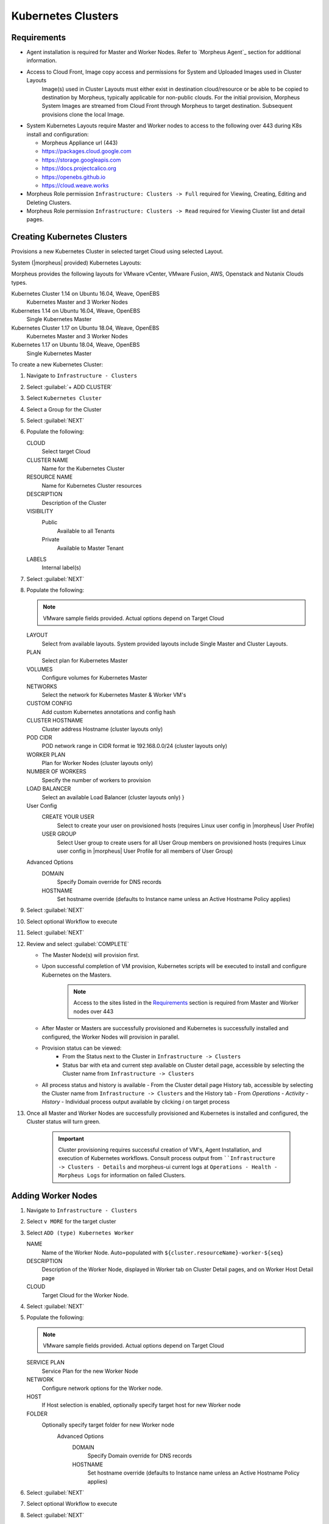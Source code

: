 Kubernetes Clusters
-------------------

Requirements
^^^^^^^^^^^^

- Agent installation is required for Master and Worker Nodes. Refer to `Morpheus Agent`_ section for additional information.
- Access to Cloud Front, Image copy access and permissions for System and Uploaded Images used in Cluster Layouts
   Image(s) used in Cluster Layouts must either exist in destination cloud/resource or be able to be copied to destination by Morpheus, typically applicable for non-public clouds. For the initial provision, Morpheus System Images are streamed from Cloud Front through Morpheus to target destination. Subsequent provisions clone the local Image.
- System Kubernetes Layouts require Master and Worker nodes to access to the following over 443 during K8s install and configuration:

  * Morpheus Appliance url (443)
  * https://packages.cloud.google.com
  * https://storage.googleapis.com
  * https://docs.projectcalico.org
  * https://openebs.github.io
  * https://cloud.weave.works

- Morpheus Role permission ``Infrastructure: Clusters -> Full`` required for Viewing, Creating, Editing and Deleting Clusters.
- Morpheus Role permission ``Infrastructure: Clusters -> Read`` required for Viewing Cluster list and detail pages.

Creating Kubernetes Clusters
^^^^^^^^^^^^^^^^^^^^^^^^^^^^

Provisions a new Kubernetes Cluster in selected target Cloud using selected Layout.

System (|morpheus| provided) Kubernetes Layouts:

Morpheus provides the following layouts for VMware vCenter, VMware Fusion, AWS, Openstack and Nutanix Clouds types.

Kubernetes Cluster 1.14 on Ubuntu 16.04, Weave, OpenEBS
  Kubernetes Master and 3 Worker Nodes
Kubernetes 1.14 on Ubuntu 16.04, Weave, OpenEBS
  Single Kubernetes Master
Kubernetes Cluster 1.17 on Ubuntu 18.04, Weave, OpenEBS
  Kubernetes Master and 3 Worker Nodes
Kubernetes 1.17 on Ubuntu 18.04, Weave, OpenEBS
  Single Kubernetes Master

To create a new Kubernetes Cluster:

#. Navigate to ``Infrastructure - Clusters``
#. Select :guilabel:`+ ADD CLUSTER`
#. Select ``Kubernetes Cluster``
#. Select a Group for the Cluster
#. Select :guilabel:`NEXT`
#. Populate the following:

   CLOUD
    Select target Cloud
   CLUSTER NAME
    Name for the Kubernetes Cluster
   RESOURCE NAME
    Name for Kubernetes Cluster resources
   DESCRIPTION
    Description of the Cluster
   VISIBILITY
    Public
      Available to all Tenants
    Private
      Available to Master Tenant
   LABELS
    Internal label(s)

#. Select :guilabel:`NEXT`
#. Populate the following:

   .. note:: VMware sample fields provided. Actual options depend on Target Cloud

   LAYOUT
    Select from available layouts. System provided layouts include Single Master and Cluster Layouts.
   PLAN
    Select plan for Kubernetes Master
   VOLUMES
    Configure volumes for Kubernetes Master
   NETWORKS
    Select the network for Kubernetes Master & Worker VM's
   CUSTOM CONFIG
    Add custom Kubernetes annotations and config hash
   CLUSTER HOSTNAME
    Cluster address Hostname (cluster layouts only)
   POD CIDR
    POD network range in CIDR format ie 192.168.0.0/24 (cluster layouts only)
   WORKER PLAN
    Plan for Worker Nodes (cluster layouts only)
   NUMBER OF WORKERS
    Specify the number of workers to provision
   LOAD BALANCER
    Select an available Load Balancer (cluster layouts only) }
   User Config
     CREATE YOUR USER
       Select to create your user on provisioned hosts (requires Linux user config in |morpheus| User Profile)
     USER GROUP
       Select User group to create users for all User Group members on provisioned hosts (requires Linux user config in |morpheus| User Profile for all members of User Group)
   Advanced Options
    DOMAIN
      Specify Domain override for DNS records
    HOSTNAME
      Set hostname override (defaults to Instance name unless an Active Hostname Policy applies)

#. Select :guilabel:`NEXT`
#. Select optional Workflow to execute
#. Select :guilabel:`NEXT`
#. Review and select :guilabel:`COMPLETE`

   - The Master Node(s) will provision first.
   - Upon successful completion of VM provision, Kubernetes scripts will be executed to install and configure Kubernetes on the Masters.
       .. note:: Access to the sites listed in the `Requirements`_ section is required from Master and Worker nodes over 443
   - After Master or Masters are successfully provisioned and Kubernetes is successfully installed and configured, the Worker Nodes will provision in parallel.
   - Provision status can be viewed:
      - From the Status next to the Cluster in ``Infrastructure -> Clusters``
      - Status bar with eta and current step available on Cluster detail page, accessible by selecting the Cluster name from ``Infrastructure -> Clusters``
   - All process status and history is available
     - From the Cluster detail page History tab, accessible by selecting the Cluster name from ``Infrastructure -> Clusters`` and the History tab
     - From `Operations - Activity - History`
     - Individual process output available by clicking `i` on target process

#. Once all Master and Worker Nodes are successfully provisioned and Kubernetes is installed and configured, the Cluster status will turn green.

    .. IMPORTANT:: Cluster provisioning requires successful creation of VM's, Agent Installation, and execution of Kubernetes workflows. Consult process output from ````Infrastructure -> Clusters - Details`` and morpheus-ui current logs at ``Operations - Health - Morpheus Logs`` for information on failed Clusters.

Adding Worker Nodes
^^^^^^^^^^^^^^^^^^^

#. Navigate to ``Infrastructure - Clusters``
#. Select ``v MORE`` for the target cluster
#. Select ``ADD (type) Kubernetes Worker``

   NAME
      Name of the Worker Node. Auto=populated with ``${cluster.resourceName}-worker-${seq}``
   DESCRIPTION
      Description of the Worker Node, displayed in Worker tab on Cluster Detail pages, and on Worker Host Detail page
   CLOUD
      Target Cloud for the Worker Node.

#. Select :guilabel:`NEXT`
#. Populate the following:

   .. note:: VMware sample fields provided. Actual options depend on Target Cloud

   SERVICE PLAN
    Service Plan for the new Worker Node
   NETWORK
    Configure network options for the Worker node.
   HOST
    If Host selection is enabled, optionally specify target host for new Worker node
   FOLDER
    Optionally specify target folder for new Worker node
      Advanced Options
       DOMAIN
         Specify Domain override for DNS records
       HOSTNAME
         Set hostname override (defaults to Instance name unless an Active Hostname Policy applies)

#. Select :guilabel:`NEXT`
#. Select optional Workflow to execute
#. Select :guilabel:`NEXT`
#. Review and select :guilabel:`COMPLETE`

Kubernetes Cluster Detail Pages
^^^^^^^^^^^^^^^^^^^^^^^^^^^^^^^


       - Cluster status check results icon
       - Name of the Cluster
       - Last sync date, time and duration
       - Edit, Delete and Actions buttons
          - Actions
              - Refresh
                  - Sync the Cluster Status
              - Permissions
                 View and edit Cluster Group, Tenant and Service Plan Access
              - View API Token
                 Displays API Token for Cluster
              - View Kube Config
                 Displays Cluster Configuration
       - Costs this month (to date, when ``Show Costing`` is enabled)
       - Cluster resource utilization stats
       - Counts for current Masters, Workers, Containers, Services, Jobs and Discovered Containers in the Cluster

.. tabs::

    .. tab:: SUMMARY

       .. image:: /images/infrastructure/clusters/kubeClusterSummary.png

       Kubernetes Cluster summary tab contains:

       - More Cluster metadata including Name, Type, Created By, Worker CPU, Worker Memory (used/max), Worker Storage (used/max), Enabled: Yes/No, and Description.
       - Memory chart with total Cluster Free and Used Memory over last 24 hours
       - Storage chart with total Cluster Reserved and Used Storage over last 24 hours
       - CPU chart with total Cluster CPU Utilization over last 24 hours
       - IOPS Chart with total Cluster IOPS over last 24 hours
       - IOPS Chart with total Cluster Network utilization over last 24 hours

    .. tab:: NAMESPACES

        .. image:: /images/infrastructure/clusters/kubeClusterNamespaces.png

    .. tab:: WIKI

        .. image:: /images/infrastructure/clusters/kubeClusterWiki.png

    .. tab:: MASTERS

        .. image:: /images/infrastructure/clusters/kubeClusterMasters.png

    .. tab:: WORKERS

        .. image:: /images/infrastructure/clusters/kubeClusterWorkers.png

    .. tab:: CONTAINERS

        .. image:: /images/infrastructure/clusters/kubeClusterContainers.png

    .. tab:: HISTORY

        .. image:: /images/infrastructure/clusters/kubeClusterHistory.png
